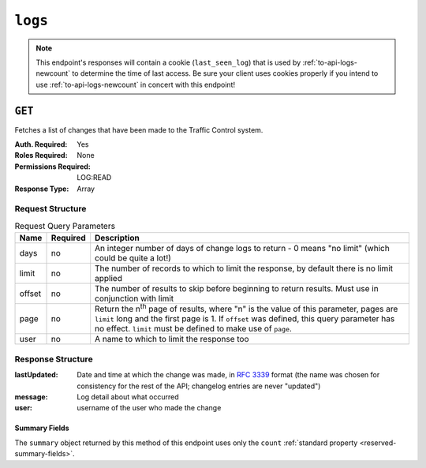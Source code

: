 ..
..
.. Licensed under the Apache License, Version 2.0 (the "License");
.. you may not use this file except in compliance with the License.
.. You may obtain a copy of the License at
..
..     http://www.apache.org/licenses/LICENSE-2.0
..
.. Unless required by applicable law or agreed to in writing, software
.. distributed under the License is distributed on an "AS IS" BASIS,
.. WITHOUT WARRANTIES OR CONDITIONS OF ANY KIND, either express or implied.
.. See the License for the specific language governing permissions and
.. limitations under the License.
..
.. _to-api-logs:

********
``logs``
********

.. note:: This endpoint's responses will contain a cookie (``last_seen_log``) that is used by :ref:`to-api-logs-newcount` to determine the time of last access. Be sure your client uses cookies properly if you intend to use :ref:`to-api-logs-newcount` in concert with this endpoint!

``GET``
=======
Fetches a list of changes that have been made to the Traffic Control system.

:Auth. Required:       Yes
:Roles Required:       None
:Permissions Required: LOG:READ
:Response Type:        Array

Request Structure
-----------------
.. table:: Request Query Parameters

	+--------+----------+-------------------------------------------------------------------------------------------------------------------------------------+
	| Name   | Required | Description                                                                                                                         |
	+========+==========+=====================================================================================================================================+
	| days   | no       | An integer number of days of change logs to return - 0 means "no limit" (which could be quite a lot!)                               |
	+--------+----------+-------------------------------------------------------------------------------------------------------------------------------------+
	| limit  | no       | The number of records to which to limit the response, by default there is no limit applied                                          |
	+--------+----------+-------------------------------------------------------------------------------------------------------------------------------------+
	| offset | no       | The number of results to skip before beginning to return results. Must use in conjunction with limit                                |
	+--------+----------+-------------------------------------------------------------------------------------------------------------------------------------+
	| page   | no       | Return the n\ :sup:`th` page of results, where "n" is the value of this parameter, pages are ``limit`` long and the first page is 1.|
	|        |          | If ``offset`` was defined, this query parameter has no effect. ``limit`` must be defined to make use of ``page``.                   |
	+--------+----------+-------------------------------------------------------------------------------------------------------------------------------------+
	| user   | no       | A name to which to limit the response too                                                                                           |
	+--------+----------+-------------------------------------------------------------------------------------------------------------------------------------+

.. versionadded:: ATCv6
	The ``username``, ``page``, ``offset`` query parameters were added to this in endpoint across across all API versions in :abbr:`ATC (Apache Traffic Control)` version 6.0.0.

.. versionchanged:: 4.0
	The ``username`` query string parameter was renamed to ``user`` so that it has the same name as the response property by which it filters.

.. code-block:: http
	:caption: Request Example

	GET /api/4.0/logs?days=1&limit=2&username=admin HTTP/1.1
	Host: trafficops.infra.ciab.test
	User-Agent: curl/7.47.0
	Accept: */*
	Cookie: mojolicious=...

Response Structure
------------------
:lastUpdated: Date and time at which the change was made, in :rfc:`3339` format (the name was chosen for consistency for the rest of the API; changelog entries are never "updated")
:message:     Log detail about what occurred
:user:        username of the user who made the change

.. code-block:: http
	:caption: Response Example

	HTTP/1.1 200 OK
	Content-Encoding: gzip
	Content-Type: application/json
	Permissions-Policy: interest-cohort=()
	Set-Cookie: mojolicious=...; HttpOnly, last_seen_log=2021-11-22T02:34:06.583699419Z;
	Vary: Accept-Encoding
	X-Server-Name: traffic_ops_golang/
	Date: Mon, 22 Nov 2021 02:34:06 GMT
	Content-Length: 220

	{ "response": [
		{
			"lastUpdated": "2021-11-22T01:59:32.692767Z",
			"message": "CDN: CDN-in-a-Box, ID: 2, ACTION: server updates queued on 6 servers",
			"user": "admin"
		},
		{
			"lastUpdated": "2021-11-22T01:59:30.624049Z",
			"message": "CDN: CDN-in-a-Box, ID: -1, ACTION: Snapshot of CRConfig and Monitor",
			"user": "admin"
		}
	],
	"summary": {
		"count": 467
	}}

Summary Fields
""""""""""""""
The ``summary`` object returned by this method of this endpoint uses only the ``count`` :ref:`standard property <reserved-summary-fields>`.
